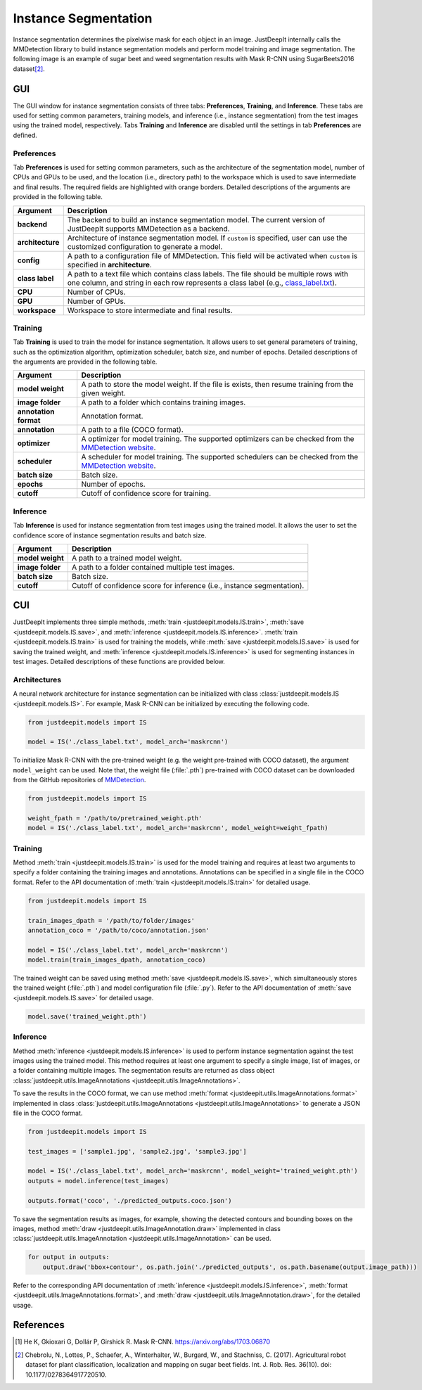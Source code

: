 =====================
Instance Segmentation
=====================


Instance segmentation determines the pixelwise mask for each object in an image.
JustDeepIt internally calls the MMDetection library
to build instance segmentation models and perform model training and image segmentation.
The following image is an example of sugar beet and weed segmentation results with
Mask R-CNN using SugarBeets2016 dataset\ [#sugarbeet]_.


.. image:: ../_static/tutorials_SugarBeets2016_inference_output.jpg
    :align: center


GUI
===


The GUI window for instance segmentation consists of three tabs:
**Preferences**, **Training**, and **Inference**.
These tabs are used for setting common parameters,
training models,
and inference (i.e., instance segmentation) from the test
images using the trained model, respectively.
Tabs **Training** and **Inference** are disabled
until the settings in tab **Preferences** are defined.



Preferences
-----------

Tab **Preferences** is used for setting common parameters,
such as the architecture of the segmentation model,
number of CPUs and GPUs to be used,
and the location (i.e., directory path) to the workspace
which is used to save intermediate and final results.
The required fields are highlighted with orange borders.
Detailed descriptions of the arguments are provided in the following table.



.. image:: ../_static/app_is_pref.png
    :align: center



.. csv-table::
    :header: "Argument", "Description"
    
    "**backend**", "The backend to build an instance segmentation model.
    The current version of JustDeepIt supports MMDetection as a backend."
    "**architecture**", "Architecture of instance segmentation model. If ``custom`` is specified,
    user can use the customized configuration to generate a model."
    "**config**", "A path to a configuration file of MMDetection.
    This field will be activated when ``custom`` is specified in **architecture**."
    "**class label**", "A path to a text file which contains class labels.
    The file should be multiple rows with one column,
    and string in each row represents a class label
    (e.g., `class_label.txt <https://github.com/biunit/JustDeepIt/blob/main/tutorials/IS/data/class_label.txt>`_)."
    "**CPU**", "Number of CPUs."
    "**GPU**", "Number of GPUs."
    "**workspace**", "Workspace to store intermediate and final results."
 


Training
--------

Tab **Training** is used to train the model for instance segmentation.
It allows users to set general parameters of training,
such as the optimization algorithm, optimization scheduler, batch size, and number of epochs.
Detailed descriptions of the arguments are provided in the following table.


.. image:: ../_static/app_is_train.png
    :align: center




.. csv-table::
    :header: "Argument", "Description"
    
    "**model weight**", "A path to store the model weight.
    If the file is exists, then resume training from the given weight."
    "**image folder**", "A path to a folder which contains training images."
    "**annotation format**", "Annotation format."
    "**annotation**", "A path to a file (COCO format)."
    "**optimizer**", "A optimizer for model training. The supported optimizers can be checked from the
    `MMDetection website <https://mmdetection.readthedocs.io/en/latest/tutorials/customize_runtime.html>`_."
    "**scheduler**", "A scheduler for model training.  The supported schedulers can be checked from the
    `MMDetection website <https://mmdetection.readthedocs.io/en/latest/tutorials/customize_runtime.html>`_."
    "**batch size**", "Batch size."
    "**epochs**", "Number of epochs."
    "**cutoff**", "Cutoff of confidence score for training."



Inference
---------

Tab **Inference** is used for instance segmentation from test images using the trained model.
It allows the user to set the confidence score of instance segmentation results and batch size.


.. image:: ../_static/app_is_eval.png
    :align: center


.. csv-table::
    :header: "Argument", "Description"
    
    "**model weight**", "A path to a trained model weight."
    "**image folder**", "A path to a folder contained multiple test images."
    "**batch size**", "Batch size."
    "**cutoff**", "Cutoff of confidence score for inference (i.e., instance segmentation)."
    




CUI
===


JustDeepIt implements three simple methods,
:meth:`train <justdeepit.models.IS.train>`,
:meth:`save <justdeepit.models.IS.save>`,
and :meth:`inference <justdeepit.models.IS.inference>`.
:meth:`train <justdeepit.models.IS.train>` is used for training the models,
while :meth:`save <justdeepit.models.IS.save>` is used for saving the trained weight,
and :meth:`inference <justdeepit.models.IS.inference>` is used for segmenting instances in test images.
Detailed descriptions of these functions are provided below.


Architectures
-------------

A neural network architecture for instance segmentation
can be initialized with class :class:`justdeepit.models.IS <justdeepit.models.IS>`.
For example, Mask R-CNN can be initialized by executing the following code.


.. code-block:: py

    from justdeepit.models import IS

    model = IS('./class_label.txt', model_arch='maskrcnn')



To initialize Mask R-CNN with the pre-trained weight
(e.g. the weight pre-trained with COCO dataset),
the argument ``model_weight`` can be used.
Note that, the weight file (:file:`.pth`) pre-trained with COCO dataset
can be downloaded from the GitHub repositories of
`MMDetection <https://github.com/open-mmlab/mmdetection/tree/master/configs>`_.



.. code-block:: py

    from justdeepit.models import IS

    weight_fpath = '/path/to/pretrained_weight.pth'
    model = IS('./class_label.txt', model_arch='maskrcnn', model_weight=weight_fpath)






Training
--------

Method :meth:`train <justdeepit.models.IS.train>` is used for the model training
and requires at least two arguments
to specify a folder containing the training images and annotations.
Annotations can be specified in a single file in the COCO format.
Refer to the API documentation of :meth:`train <justdeepit.models.IS.train>`
for detailed usage.


.. code-block:: py

    from justdeepit.models import IS

    train_images_dpath = '/path/to/folder/images'
    annotation_coco = '/path/to/coco/annotation.json'

    model = IS('./class_label.txt', model_arch='maskrcnn')
    model.train(train_images_dpath, annotation_coco)




The trained weight can be saved using method :meth:`save <justdeepit.models.IS.save>`,
which simultaneously stores the trained weight (:file:`.pth`)
and model configuration file (:file:`.py`).
Refer to the API documentation of :meth:`save <justdeepit.models.IS.save>`
for detailed usage.


.. code-block:: py

    model.save('trained_weight.pth')





Inference
---------

Method :meth:`inference <justdeepit.models.IS.inference>`
is used to perform instance segmentation against the test images using the trained model.
This method requires at least one argument to specify a single image,
list of images, or a folder containing multiple images.
The segmentation results are returned as class object
:class:`justdeepit.utils.ImageAnnotations <justdeepit.utils.ImageAnnotations>`.


To save the results in the COCO format,
we can use method :meth:`format <justdeepit.utils.ImageAnnotations.format>`
implemented in class :class:`justdeepit.utils.ImageAnnotations <justdeepit.utils.ImageAnnotations>`
to generate a JSON file in the COCO format.


.. code-block:: py

    from justdeepit.models import IS

    test_images = ['sample1.jpg', 'sample2.jpg', 'sample3.jpg']

    model = IS('./class_label.txt', model_arch='maskrcnn', model_weight='trained_weight.pth')
    outputs = model.inference(test_images)

    outputs.format('coco', './predicted_outputs.coco.json')




To save the segmentation results as images, for example,
showing the detected contours and bounding boxes on the images, method :meth:`draw <justdeepit.utils.ImageAnnotation.draw>`
implemented in class :class:`justdeepit.utils.ImageAnnotation <justdeepit.utils.ImageAnnotation>` can be used.



.. code-block:: py
    
    for output in outputs:
        output.draw('bbox+contour', os.path.join('./predicted_outputs', os.path.basename(output.image_path)))


Refer to the corresponding API documentation of
:meth:`inference <justdeepit.models.IS.inference>`,
:meth:`format <justdeepit.utils.ImageAnnotations.format>`, and
:meth:`draw <justdeepit.utils.ImageAnnotation.draw>`,
for the detailed usage.




References
===========

.. [#maskrcnn] He K, Gkioxari G, Dollár P, Girshick R. Mask R-CNN. https://arxiv.org/abs/1703.06870
.. [#sugarbeet] Chebrolu, N., Lottes, P., Schaefer, A., Winterhalter, W., Burgard, W., and Stachniss, C. (2017). Agricultural robot dataset for plant classification, localization and mapping on sugar beet fields. Int. J. Rob. Res. 36(10). doi: 10.1177/0278364917720510.
